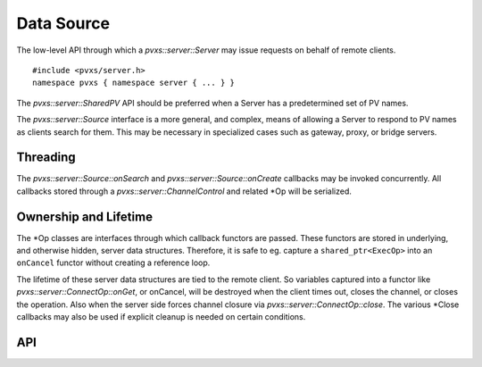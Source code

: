 Data Source
===========

The low-level API through which a `pvxs::server::Server` may issue requests on behalf of remote clients. :: 

    #include <pvxs/server.h>
    namespace pvxs { namespace server { ... } }

The `pvxs::server::SharedPV` API should be preferred when a Server has a predetermined set of PV names.

The `pvxs::server::Source` interface is a more general, and complex, means of allowing a Server
to respond to PV names as clients search for them.
This may be necessary in specialized cases such as gateway, proxy, or bridge servers.

Threading
---------

The `pvxs::server::Source::onSearch` and `pvxs::server::Source::onCreate` callbacks may be invoked concurrently.
All callbacks stored through a `pvxs::server::ChannelControl` and related \*Op will be serialized.

Ownership and Lifetime
----------------------

The \*Op classes are interfaces through which callback functors are passed.
These functors are stored in underlying, and otherwise hidden, server data structures.
Therefore, it is safe to eg. capture a ``shared_ptr<ExecOp>`` into an ``onCancel``
functor without creating a reference loop.

The lifetime of these server data structures are tied to the remote client.
So variables captured into a functor like `pvxs::server::ConnectOp::onGet`, or onCancel,
will be destroyed when the client times out, closes the channel, or closes the operation.
Also when the server side forces channel closure via `pvxs::server::ConnectOp::close`.
The various \*Close callbacks may also be used if explicit cleanup is needed on
certain conditions.

API
---

.. doxygenstruct:: pvxs::server::Source
    :members:

.. doxygenstruct:: pvxs::server::OpBase
    :members:

.. doxygenstruct:: pvxs::server::ExecOp
    :members:

.. doxygenstruct:: pvxs::server::ConnectOp
    :members:

.. doxygenstruct:: pvxs::server::MonitorControlOp
    :members:

.. doxygenstruct:: pvxs::server::MonitorSetupOp
    :members:

.. doxygenstruct:: pvxs::server::ChannelControl
    :members:

.. doxygenstruct:: pvxs::server::MonitorStat
    :members:

.. doxygenstruct:: pvxs::server::ClientCredentials
    :members:
